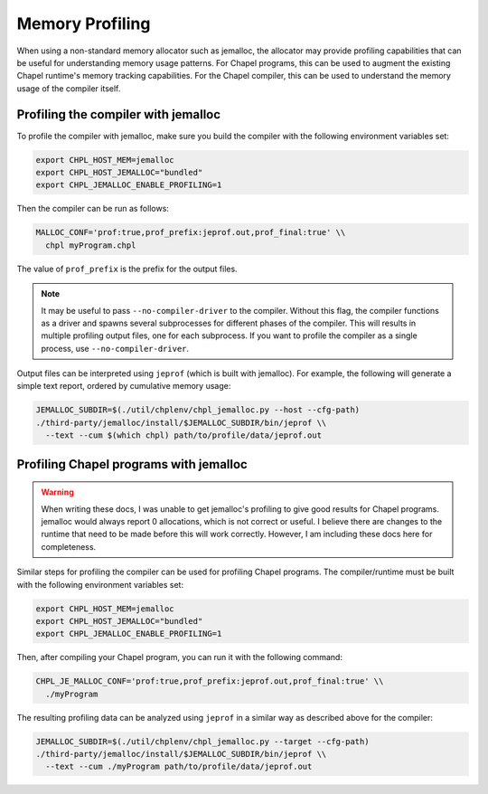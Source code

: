 .. _best-practices-memory-profiling:

Memory Profiling
================

When using a non-standard memory allocator such as jemalloc, the allocator may
provide profiling capabilities that can be useful for understanding memory
usage patterns. For Chapel programs, this can be used to augment the existing
Chapel runtime's memory tracking capabilities. For the Chapel compiler, this
can be used to understand the memory usage of the compiler itself.

Profiling the compiler with jemalloc
------------------------------------

To profile the compiler with jemalloc, make sure you build the compiler
with the following environment variables set:

.. code-block:: bash

   export CHPL_HOST_MEM=jemalloc
   export CHPL_HOST_JEMALLOC="bundled"
   export CHPL_JEMALLOC_ENABLE_PROFILING=1

Then the compiler can be run as follows:

.. code-block:: bash

   MALLOC_CONF='prof:true,prof_prefix:jeprof.out,prof_final:true' \\
     chpl myProgram.chpl

The value of ``prof_prefix`` is the prefix for the output files.

.. note::

   It may be useful to pass ``--no-compiler-driver`` to the compiler. Without this
   flag, the compiler functions as a driver and spawns several subprocesses for
   different phases of the compiler. This will results in multiple profiling
   output files, one for each subprocess. If you want to profile the compiler as a
   single process, use ``--no-compiler-driver``.

Output files can be interpreted using ``jeprof`` (which is built with
jemalloc). For example, the following will generate a simple text report,
ordered by cumulative memory usage:

.. code-block:: bash

   JEMALLOC_SUBDIR=$(./util/chplenv/chpl_jemalloc.py --host --cfg-path)
   ./third-party/jemalloc/install/$JEMALLOC_SUBDIR/bin/jeprof \\
     --text --cum $(which chpl) path/to/profile/data/jeprof.out


Profiling Chapel programs with jemalloc
---------------------------------------

.. warning::

   When writing these docs, I was unable to get jemalloc's profiling to give
   good results for Chapel programs. jemalloc would always report 0
   allocations, which is not correct or useful. I believe there are changes to
   the runtime that need to be made before this will work correctly. However, I
   am including these docs here for completeness.


Similar steps for profiling the compiler can be used for profiling Chapel
programs. The compiler/runtime must be built with the following environment
variables set:

.. code-block:: bash

   export CHPL_HOST_MEM=jemalloc
   export CHPL_HOST_JEMALLOC="bundled"
   export CHPL_JEMALLOC_ENABLE_PROFILING=1

Then, after compiling your Chapel program, you can run it with the following
command:

.. code-block:: bash

   CHPL_JE_MALLOC_CONF='prof:true,prof_prefix:jeprof.out,prof_final:true' \\
     ./myProgram

The resulting profiling data can be analyzed using ``jeprof`` in a similar way
as described above for the compiler:

.. code-block:: bash

   JEMALLOC_SUBDIR=$(./util/chplenv/chpl_jemalloc.py --target --cfg-path)
   ./third-party/jemalloc/install/$JEMALLOC_SUBDIR/bin/jeprof \\
     --text --cum ./myProgram path/to/profile/data/jeprof.out
